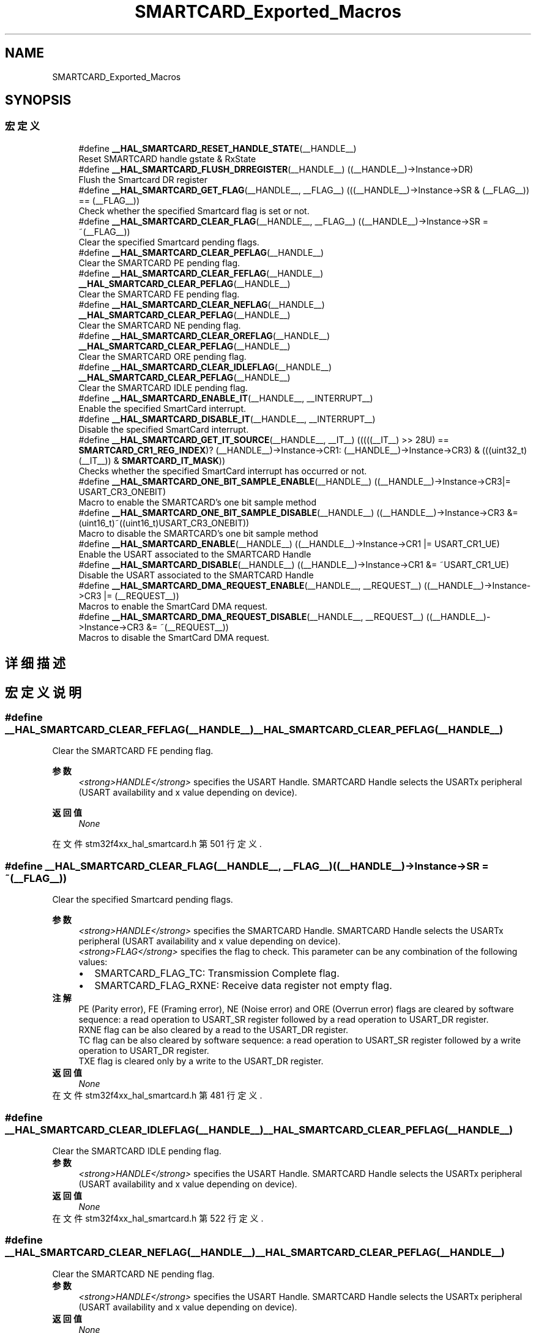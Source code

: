 .TH "SMARTCARD_Exported_Macros" 3 "2020年 八月 7日 星期五" "Version 1.24.0" "STM32F4_HAL" \" -*- nroff -*-
.ad l
.nh
.SH NAME
SMARTCARD_Exported_Macros
.SH SYNOPSIS
.br
.PP
.SS "宏定义"

.in +1c
.ti -1c
.RI "#define \fB__HAL_SMARTCARD_RESET_HANDLE_STATE\fP(__HANDLE__)"
.br
.RI "Reset SMARTCARD handle gstate & RxState "
.ti -1c
.RI "#define \fB__HAL_SMARTCARD_FLUSH_DRREGISTER\fP(__HANDLE__)   ((__HANDLE__)\->Instance\->DR)"
.br
.RI "Flush the Smartcard DR register "
.ti -1c
.RI "#define \fB__HAL_SMARTCARD_GET_FLAG\fP(__HANDLE__,  __FLAG__)   (((__HANDLE__)\->Instance\->SR & (__FLAG__)) == (__FLAG__))"
.br
.RI "Check whether the specified Smartcard flag is set or not\&. "
.ti -1c
.RI "#define \fB__HAL_SMARTCARD_CLEAR_FLAG\fP(__HANDLE__,  __FLAG__)   ((__HANDLE__)\->Instance\->SR = ~(__FLAG__))"
.br
.RI "Clear the specified Smartcard pending flags\&. "
.ti -1c
.RI "#define \fB__HAL_SMARTCARD_CLEAR_PEFLAG\fP(__HANDLE__)"
.br
.RI "Clear the SMARTCARD PE pending flag\&. "
.ti -1c
.RI "#define \fB__HAL_SMARTCARD_CLEAR_FEFLAG\fP(__HANDLE__)   \fB__HAL_SMARTCARD_CLEAR_PEFLAG\fP(__HANDLE__)"
.br
.RI "Clear the SMARTCARD FE pending flag\&. "
.ti -1c
.RI "#define \fB__HAL_SMARTCARD_CLEAR_NEFLAG\fP(__HANDLE__)   \fB__HAL_SMARTCARD_CLEAR_PEFLAG\fP(__HANDLE__)"
.br
.RI "Clear the SMARTCARD NE pending flag\&. "
.ti -1c
.RI "#define \fB__HAL_SMARTCARD_CLEAR_OREFLAG\fP(__HANDLE__)   \fB__HAL_SMARTCARD_CLEAR_PEFLAG\fP(__HANDLE__)"
.br
.RI "Clear the SMARTCARD ORE pending flag\&. "
.ti -1c
.RI "#define \fB__HAL_SMARTCARD_CLEAR_IDLEFLAG\fP(__HANDLE__)   \fB__HAL_SMARTCARD_CLEAR_PEFLAG\fP(__HANDLE__)"
.br
.RI "Clear the SMARTCARD IDLE pending flag\&. "
.ti -1c
.RI "#define \fB__HAL_SMARTCARD_ENABLE_IT\fP(__HANDLE__,  __INTERRUPT__)"
.br
.RI "Enable the specified SmartCard interrupt\&. "
.ti -1c
.RI "#define \fB__HAL_SMARTCARD_DISABLE_IT\fP(__HANDLE__,  __INTERRUPT__)"
.br
.RI "Disable the specified SmartCard interrupt\&. "
.ti -1c
.RI "#define \fB__HAL_SMARTCARD_GET_IT_SOURCE\fP(__HANDLE__,  __IT__)   (((((__IT__) >> 28U) == \fBSMARTCARD_CR1_REG_INDEX\fP)? (__HANDLE__)\->Instance\->CR1: (__HANDLE__)\->Instance\->CR3) & (((uint32_t)(__IT__)) & \fBSMARTCARD_IT_MASK\fP))"
.br
.RI "Checks whether the specified SmartCard interrupt has occurred or not\&. "
.ti -1c
.RI "#define \fB__HAL_SMARTCARD_ONE_BIT_SAMPLE_ENABLE\fP(__HANDLE__)   ((__HANDLE__)\->Instance\->CR3|= USART_CR3_ONEBIT)"
.br
.RI "Macro to enable the SMARTCARD's one bit sample method "
.ti -1c
.RI "#define \fB__HAL_SMARTCARD_ONE_BIT_SAMPLE_DISABLE\fP(__HANDLE__)   ((__HANDLE__)\->Instance\->CR3 &= (uint16_t)~((uint16_t)USART_CR3_ONEBIT))"
.br
.RI "Macro to disable the SMARTCARD's one bit sample method "
.ti -1c
.RI "#define \fB__HAL_SMARTCARD_ENABLE\fP(__HANDLE__)   ((__HANDLE__)\->Instance\->CR1 |=  USART_CR1_UE)"
.br
.RI "Enable the USART associated to the SMARTCARD Handle "
.ti -1c
.RI "#define \fB__HAL_SMARTCARD_DISABLE\fP(__HANDLE__)   ((__HANDLE__)\->Instance\->CR1 &=  ~USART_CR1_UE)"
.br
.RI "Disable the USART associated to the SMARTCARD Handle "
.ti -1c
.RI "#define \fB__HAL_SMARTCARD_DMA_REQUEST_ENABLE\fP(__HANDLE__,  __REQUEST__)   ((__HANDLE__)\->Instance\->CR3 |=  (__REQUEST__))"
.br
.RI "Macros to enable the SmartCard DMA request\&. "
.ti -1c
.RI "#define \fB__HAL_SMARTCARD_DMA_REQUEST_DISABLE\fP(__HANDLE__,  __REQUEST__)   ((__HANDLE__)\->Instance\->CR3 &=  ~(__REQUEST__))"
.br
.RI "Macros to disable the SmartCard DMA request\&. "
.in -1c
.SH "详细描述"
.PP 

.SH "宏定义说明"
.PP 
.SS "#define __HAL_SMARTCARD_CLEAR_FEFLAG(__HANDLE__)   \fB__HAL_SMARTCARD_CLEAR_PEFLAG\fP(__HANDLE__)"

.PP
Clear the SMARTCARD FE pending flag\&. 
.PP
\fB参数\fP
.RS 4
\fI<strong>HANDLE</strong>\fP specifies the USART Handle\&. SMARTCARD Handle selects the USARTx peripheral (USART availability and x value depending on device)\&. 
.RE
.PP
\fB返回值\fP
.RS 4
\fINone\fP 
.RE
.PP

.PP
在文件 stm32f4xx_hal_smartcard\&.h 第 501 行定义\&.
.SS "#define __HAL_SMARTCARD_CLEAR_FLAG(__HANDLE__, __FLAG__)   ((__HANDLE__)\->Instance\->SR = ~(__FLAG__))"

.PP
Clear the specified Smartcard pending flags\&. 
.PP
\fB参数\fP
.RS 4
\fI<strong>HANDLE</strong>\fP specifies the SMARTCARD Handle\&. SMARTCARD Handle selects the USARTx peripheral (USART availability and x value depending on device)\&. 
.br
\fI<strong>FLAG</strong>\fP specifies the flag to check\&. This parameter can be any combination of the following values: 
.PD 0

.IP "\(bu" 2
SMARTCARD_FLAG_TC: Transmission Complete flag\&. 
.IP "\(bu" 2
SMARTCARD_FLAG_RXNE: Receive data register not empty flag\&.
.PP
.RE
.PP
\fB注解\fP
.RS 4
PE (Parity error), FE (Framing error), NE (Noise error) and ORE (Overrun error) flags are cleared by software sequence: a read operation to USART_SR register followed by a read operation to USART_DR register\&. 
.PP
RXNE flag can be also cleared by a read to the USART_DR register\&. 
.PP
TC flag can be also cleared by software sequence: a read operation to USART_SR register followed by a write operation to USART_DR register\&. 
.PP
TXE flag is cleared only by a write to the USART_DR register\&. 
.RE
.PP
\fB返回值\fP
.RS 4
\fINone\fP 
.RE
.PP

.PP
在文件 stm32f4xx_hal_smartcard\&.h 第 481 行定义\&.
.SS "#define __HAL_SMARTCARD_CLEAR_IDLEFLAG(__HANDLE__)   \fB__HAL_SMARTCARD_CLEAR_PEFLAG\fP(__HANDLE__)"

.PP
Clear the SMARTCARD IDLE pending flag\&. 
.PP
\fB参数\fP
.RS 4
\fI<strong>HANDLE</strong>\fP specifies the USART Handle\&. SMARTCARD Handle selects the USARTx peripheral (USART availability and x value depending on device)\&. 
.RE
.PP
\fB返回值\fP
.RS 4
\fINone\fP 
.RE
.PP

.PP
在文件 stm32f4xx_hal_smartcard\&.h 第 522 行定义\&.
.SS "#define __HAL_SMARTCARD_CLEAR_NEFLAG(__HANDLE__)   \fB__HAL_SMARTCARD_CLEAR_PEFLAG\fP(__HANDLE__)"

.PP
Clear the SMARTCARD NE pending flag\&. 
.PP
\fB参数\fP
.RS 4
\fI<strong>HANDLE</strong>\fP specifies the USART Handle\&. SMARTCARD Handle selects the USARTx peripheral (USART availability and x value depending on device)\&. 
.RE
.PP
\fB返回值\fP
.RS 4
\fINone\fP 
.RE
.PP

.PP
在文件 stm32f4xx_hal_smartcard\&.h 第 508 行定义\&.
.SS "#define __HAL_SMARTCARD_CLEAR_OREFLAG(__HANDLE__)   \fB__HAL_SMARTCARD_CLEAR_PEFLAG\fP(__HANDLE__)"

.PP
Clear the SMARTCARD ORE pending flag\&. 
.PP
\fB参数\fP
.RS 4
\fI<strong>HANDLE</strong>\fP specifies the USART Handle\&. SMARTCARD Handle selects the USARTx peripheral (USART availability and x value depending on device)\&. 
.RE
.PP
\fB返回值\fP
.RS 4
\fINone\fP 
.RE
.PP

.PP
在文件 stm32f4xx_hal_smartcard\&.h 第 515 行定义\&.
.SS "#define __HAL_SMARTCARD_CLEAR_PEFLAG(__HANDLE__)"
\fB值:\fP
.PP
.nf
    do{                                           \
      __IO uint32_t tmpreg = 0x00U;               \
      tmpreg = (__HANDLE__)->Instance->SR;        \
      tmpreg = (__HANDLE__)->Instance->DR;        \
      UNUSED(tmpreg);                             \
    } while(0U)
.fi
.PP
Clear the SMARTCARD PE pending flag\&. 
.PP
\fB参数\fP
.RS 4
\fI<strong>HANDLE</strong>\fP specifies the USART Handle\&. SMARTCARD Handle selects the USARTx peripheral (USART availability and x value depending on device)\&. 
.RE
.PP
\fB返回值\fP
.RS 4
\fINone\fP 
.RE
.PP

.PP
在文件 stm32f4xx_hal_smartcard\&.h 第 488 行定义\&.
.SS "#define __HAL_SMARTCARD_DISABLE(__HANDLE__)   ((__HANDLE__)\->Instance\->CR1 &=  ~USART_CR1_UE)"

.PP
Disable the USART associated to the SMARTCARD Handle 
.PP
\fB参数\fP
.RS 4
\fI<strong>HANDLE</strong>\fP specifies the SMARTCARD Handle\&. SMARTCARD Handle selects the USARTx peripheral (USART availability and x value depending on device)\&. 
.RE
.PP
\fB返回值\fP
.RS 4
\fINone\fP 
.RE
.PP

.PP
在文件 stm32f4xx_hal_smartcard\&.h 第 594 行定义\&.
.SS "#define __HAL_SMARTCARD_DISABLE_IT(__HANDLE__, __INTERRUPT__)"
\fB值:\fP
.PP
.nf
                                                                 ((((__INTERRUPT__) >> 28U) == SMARTCARD_CR1_REG_INDEX)? ((__HANDLE__)->Instance->CR1 &= ~((__INTERRUPT__) & SMARTCARD_IT_MASK)): \
                                                                 ((__HANDLE__)->Instance->CR3 &= ~ ((__INTERRUPT__) & SMARTCARD_IT_MASK)))
.fi
.PP
Disable the specified SmartCard interrupt\&. 
.PP
\fB参数\fP
.RS 4
\fI<strong>HANDLE</strong>\fP specifies the SMARTCARD Handle\&. SMARTCARD Handle selects the USARTx peripheral (USART availability and x value depending on device)\&. 
.br
\fI<strong>INTERRUPT</strong>\fP specifies the SMARTCARD interrupt to disable\&. This parameter can be one of the following values: 
.PD 0

.IP "\(bu" 2
SMARTCARD_IT_TXE: Transmit Data Register empty interrupt 
.IP "\(bu" 2
SMARTCARD_IT_TC: Transmission complete interrupt 
.IP "\(bu" 2
SMARTCARD_IT_RXNE: Receive Data register not empty interrupt 
.IP "\(bu" 2
SMARTCARD_IT_IDLE: Idle line detection interrupt 
.IP "\(bu" 2
SMARTCARD_IT_PE: Parity Error interrupt 
.IP "\(bu" 2
SMARTCARD_IT_ERR: Error interrupt(Frame error, noise error, overrun error) 
.PP
.RE
.PP
\fB返回值\fP
.RS 4
\fINone\fP 
.RE
.PP

.PP
在文件 stm32f4xx_hal_smartcard\&.h 第 553 行定义\&.
.SS "#define __HAL_SMARTCARD_DMA_REQUEST_DISABLE(__HANDLE__, __REQUEST__)   ((__HANDLE__)\->Instance\->CR3 &=  ~(__REQUEST__))"

.PP
Macros to disable the SmartCard DMA request\&. 
.PP
\fB参数\fP
.RS 4
\fI<strong>HANDLE</strong>\fP specifies the SmartCard Handle\&. 
.br
\fI<strong>REQUEST</strong>\fP specifies the SmartCard DMA request\&. This parameter can be one of the following values: 
.PD 0

.IP "\(bu" 2
SMARTCARD_DMAREQ_TX: SmartCard DMA transmit request 
.IP "\(bu" 2
SMARTCARD_DMAREQ_RX: SmartCard DMA receive request 
.PP
.RE
.PP
\fB返回值\fP
.RS 4
\fINone\fP 
.RE
.PP

.PP
在文件 stm32f4xx_hal_smartcard\&.h 第 614 行定义\&.
.SS "#define __HAL_SMARTCARD_DMA_REQUEST_ENABLE(__HANDLE__, __REQUEST__)   ((__HANDLE__)\->Instance\->CR3 |=  (__REQUEST__))"

.PP
Macros to enable the SmartCard DMA request\&. 
.PP
\fB参数\fP
.RS 4
\fI<strong>HANDLE</strong>\fP specifies the SmartCard Handle\&. 
.br
\fI<strong>REQUEST</strong>\fP specifies the SmartCard DMA request\&. This parameter can be one of the following values: 
.PD 0

.IP "\(bu" 2
SMARTCARD_DMAREQ_TX: SmartCard DMA transmit request 
.IP "\(bu" 2
SMARTCARD_DMAREQ_RX: SmartCard DMA receive request 
.PP
.RE
.PP
\fB返回值\fP
.RS 4
\fINone\fP 
.RE
.PP

.PP
在文件 stm32f4xx_hal_smartcard\&.h 第 604 行定义\&.
.SS "#define __HAL_SMARTCARD_ENABLE(__HANDLE__)   ((__HANDLE__)\->Instance\->CR1 |=  USART_CR1_UE)"

.PP
Enable the USART associated to the SMARTCARD Handle 
.PP
\fB参数\fP
.RS 4
\fI<strong>HANDLE</strong>\fP specifies the SMARTCARD Handle\&. SMARTCARD Handle selects the USARTx peripheral (USART availability and x value depending on device)\&. 
.RE
.PP
\fB返回值\fP
.RS 4
\fINone\fP 
.RE
.PP

.PP
在文件 stm32f4xx_hal_smartcard\&.h 第 587 行定义\&.
.SS "#define __HAL_SMARTCARD_ENABLE_IT(__HANDLE__, __INTERRUPT__)"
\fB值:\fP
.PP
.nf
                                                                 ((((__INTERRUPT__) >> 28U) == SMARTCARD_CR1_REG_INDEX)? ((__HANDLE__)->Instance->CR1 |= ((__INTERRUPT__) & SMARTCARD_IT_MASK)): \
                                                                 ((__HANDLE__)->Instance->CR3 |= ((__INTERRUPT__) & SMARTCARD_IT_MASK)))
.fi
.PP
Enable the specified SmartCard interrupt\&. 
.PP
\fB参数\fP
.RS 4
\fI<strong>HANDLE</strong>\fP specifies the SMARTCARD Handle\&. SMARTCARD Handle selects the USARTx peripheral (USART availability and x value depending on device)\&. 
.br
\fI<strong>INTERRUPT</strong>\fP specifies the SMARTCARD interrupt to enable\&. This parameter can be one of the following values: 
.PD 0

.IP "\(bu" 2
SMARTCARD_IT_TXE: Transmit Data Register empty interrupt 
.IP "\(bu" 2
SMARTCARD_IT_TC: Transmission complete interrupt 
.IP "\(bu" 2
SMARTCARD_IT_RXNE: Receive Data register not empty interrupt 
.IP "\(bu" 2
SMARTCARD_IT_IDLE: Idle line detection interrupt 
.IP "\(bu" 2
SMARTCARD_IT_PE: Parity Error interrupt 
.IP "\(bu" 2
SMARTCARD_IT_ERR: Error interrupt(Frame error, noise error, overrun error) 
.PP
.RE
.PP
\fB返回值\fP
.RS 4
\fINone\fP 
.RE
.PP

.PP
在文件 stm32f4xx_hal_smartcard\&.h 第 537 行定义\&.
.SS "#define __HAL_SMARTCARD_FLUSH_DRREGISTER(__HANDLE__)   ((__HANDLE__)\->Instance\->DR)"

.PP
Flush the Smartcard DR register 
.PP
\fB参数\fP
.RS 4
\fI<strong>HANDLE</strong>\fP specifies the SMARTCARD Handle\&. SMARTCARD Handle selects the USARTx peripheral (USART availability and x value depending on device)\&. 
.RE
.PP
\fB返回值\fP
.RS 4
\fINone\fP 
.RE
.PP

.PP
在文件 stm32f4xx_hal_smartcard\&.h 第 445 行定义\&.
.SS "#define __HAL_SMARTCARD_GET_FLAG(__HANDLE__, __FLAG__)   (((__HANDLE__)\->Instance\->SR & (__FLAG__)) == (__FLAG__))"

.PP
Check whether the specified Smartcard flag is set or not\&. 
.PP
\fB参数\fP
.RS 4
\fI<strong>HANDLE</strong>\fP specifies the SMARTCARD Handle\&. SMARTCARD Handle selects the USARTx peripheral (USART availability and x value depending on device)\&. 
.br
\fI<strong>FLAG</strong>\fP specifies the flag to check\&. This parameter can be one of the following values: 
.PD 0

.IP "\(bu" 2
SMARTCARD_FLAG_TXE: Transmit data register empty flag 
.IP "\(bu" 2
SMARTCARD_FLAG_TC: Transmission Complete flag 
.IP "\(bu" 2
SMARTCARD_FLAG_RXNE: Receive data register not empty flag 
.IP "\(bu" 2
SMARTCARD_FLAG_IDLE: Idle Line detection flag 
.IP "\(bu" 2
SMARTCARD_FLAG_ORE: Overrun Error flag 
.IP "\(bu" 2
SMARTCARD_FLAG_NE: Noise Error flag 
.IP "\(bu" 2
SMARTCARD_FLAG_FE: Framing Error flag 
.IP "\(bu" 2
SMARTCARD_FLAG_PE: Parity Error flag 
.PP
.RE
.PP
\fB返回值\fP
.RS 4
\fIThe\fP new state of \fBFLAG\fP (TRUE or FALSE)\&. 
.RE
.PP

.PP
在文件 stm32f4xx_hal_smartcard\&.h 第 462 行定义\&.
.SS "#define __HAL_SMARTCARD_GET_IT_SOURCE(__HANDLE__, __IT__)   (((((__IT__) >> 28U) == \fBSMARTCARD_CR1_REG_INDEX\fP)? (__HANDLE__)\->Instance\->CR1: (__HANDLE__)\->Instance\->CR3) & (((uint32_t)(__IT__)) & \fBSMARTCARD_IT_MASK\fP))"

.PP
Checks whether the specified SmartCard interrupt has occurred or not\&. 
.PP
\fB参数\fP
.RS 4
\fI<strong>HANDLE</strong>\fP specifies the SmartCard Handle\&. 
.br
\fI<strong>IT</strong>\fP specifies the SMARTCARD interrupt source to check\&. This parameter can be one of the following values: 
.PD 0

.IP "\(bu" 2
SMARTCARD_IT_TXE: Transmit Data Register empty interrupt 
.IP "\(bu" 2
SMARTCARD_IT_TC: Transmission complete interrupt 
.IP "\(bu" 2
SMARTCARD_IT_RXNE: Receive Data register not empty interrupt 
.IP "\(bu" 2
SMARTCARD_IT_IDLE: Idle line detection interrupt 
.IP "\(bu" 2
SMARTCARD_IT_ERR: Error interrupt 
.IP "\(bu" 2
SMARTCARD_IT_PE: Parity Error interrupt 
.PP
.RE
.PP
\fB返回值\fP
.RS 4
\fIThe\fP new state of \fBIT\fP (TRUE or FALSE)\&. 
.RE
.PP

.PP
在文件 stm32f4xx_hal_smartcard\&.h 第 568 行定义\&.
.SS "#define __HAL_SMARTCARD_ONE_BIT_SAMPLE_DISABLE(__HANDLE__)   ((__HANDLE__)\->Instance\->CR3 &= (uint16_t)~((uint16_t)USART_CR3_ONEBIT))"

.PP
Macro to disable the SMARTCARD's one bit sample method 
.PP
\fB参数\fP
.RS 4
\fI<strong>HANDLE</strong>\fP specifies the SMARTCARD Handle\&. 
.RE
.PP
\fB返回值\fP
.RS 4
\fINone\fP 
.RE
.PP

.PP
在文件 stm32f4xx_hal_smartcard\&.h 第 580 行定义\&.
.SS "#define __HAL_SMARTCARD_ONE_BIT_SAMPLE_ENABLE(__HANDLE__)   ((__HANDLE__)\->Instance\->CR3|= USART_CR3_ONEBIT)"

.PP
Macro to enable the SMARTCARD's one bit sample method 
.PP
\fB参数\fP
.RS 4
\fI<strong>HANDLE</strong>\fP specifies the SMARTCARD Handle\&. 
.RE
.PP
\fB返回值\fP
.RS 4
\fINone\fP 
.RE
.PP

.PP
在文件 stm32f4xx_hal_smartcard\&.h 第 574 行定义\&.
.SS "#define __HAL_SMARTCARD_RESET_HANDLE_STATE(__HANDLE__)"
\fB值:\fP
.PP
.nf
                                                           do{                                                       \
                                                           (__HANDLE__)->gState = HAL_SMARTCARD_STATE_RESET;      \
                                                           (__HANDLE__)->RxState = HAL_SMARTCARD_STATE_RESET;     \
                                                          } while(0U)
.fi
.PP
Reset SMARTCARD handle gstate & RxState 
.PP
\fB参数\fP
.RS 4
\fI<strong>HANDLE</strong>\fP specifies the SMARTCARD Handle\&. SMARTCARD Handle selects the USARTx peripheral (USART availability and x value depending on device)\&. 
.RE
.PP
\fB返回值\fP
.RS 4
\fINone\fP 
.RE
.PP

.PP
在文件 stm32f4xx_hal_smartcard\&.h 第 434 行定义\&.
.SH "作者"
.PP 
由 Doyxgen 通过分析 STM32F4_HAL 的 源代码自动生成\&.
